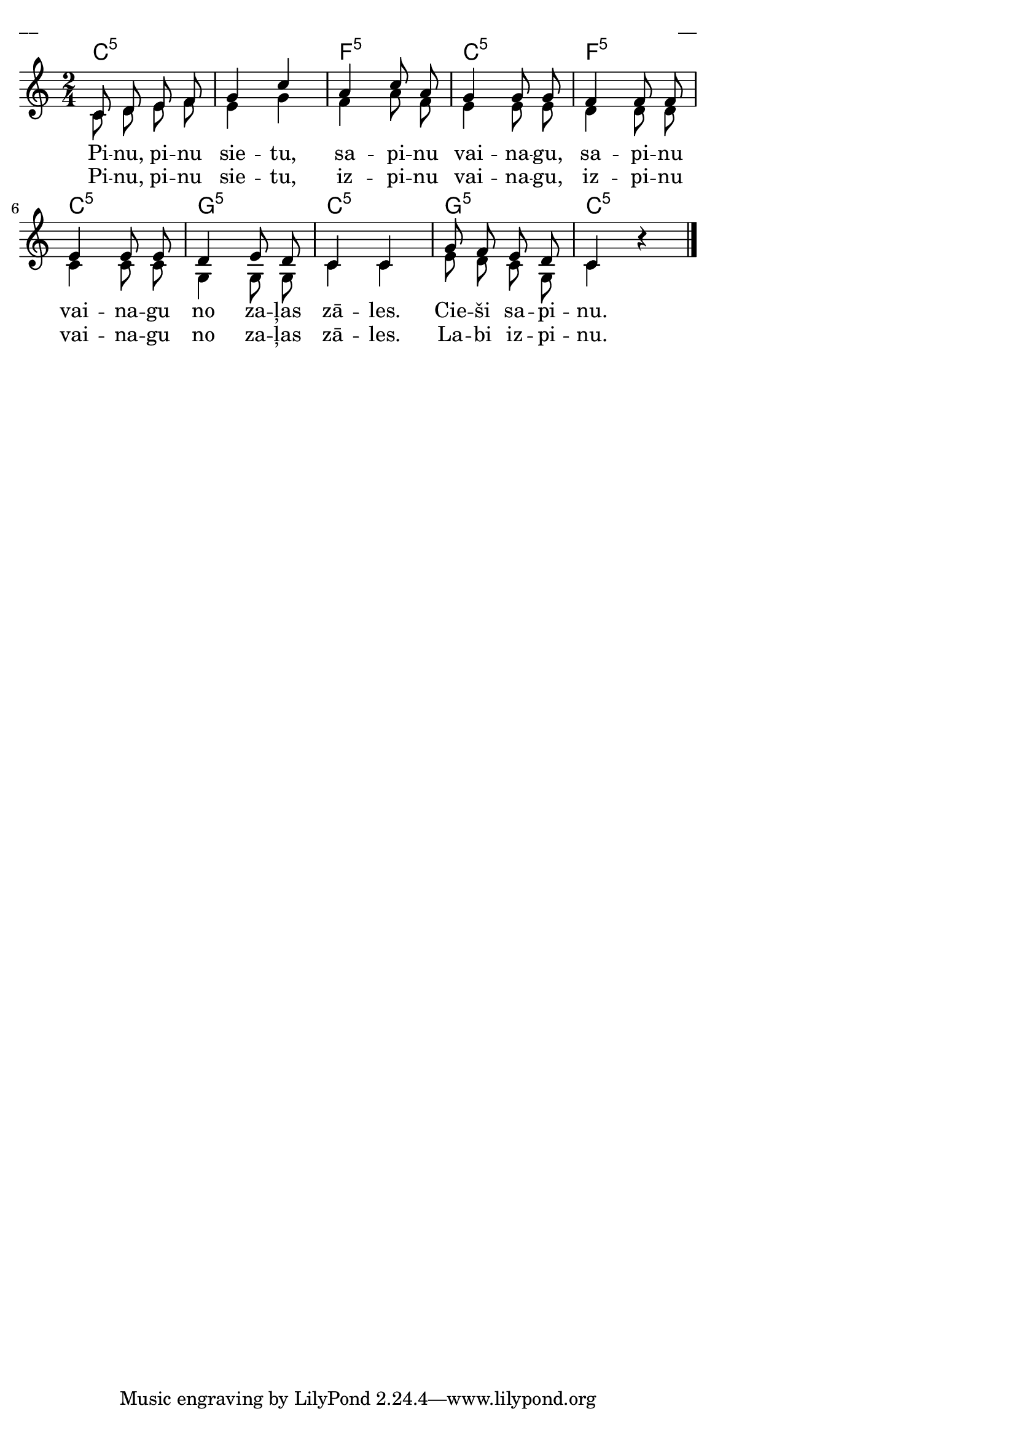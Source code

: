 \version "2.13.18"
#(ly:set-option 'crop #t)

%\header {
%    title = "Pinu, pinu sietu"
%}
\paper {
line-width = 14\cm
left-margin = 0.4\cm
between-system-padding = 0.1\cm
between-system-space = 0.1\cm
}
\layout {
indent = #0
ragged-last = ##f
}


voiceA = \relative c' {
\clef "treble"
\key c \major
\time 2/4
c8 d e f | g4 c | a4 c8 a | g4 g8 g | 
f4 f8 f | e4 e8 e8 | d4 e8 d8 | c4 c | 
g'8 f e d | c4 r4
\bar "|."
} 

voiceA = \relative c' {
\clef "treble"
\key c \major
\time 2/4
c8 d e f | g4 c | a4 c8 a | g4 g8 g | 
f4 f8 f | e4 e8 e8 | d4 e8 d8 | c4 c | 
g'8 f e d | c4 
\oneVoice
r4
\bar "|."
} 

voiceB = \relative c' {
\clef "treble"
\key c \major
\time 2/4
c8 d e f | e4 g | f4 a8 f | e4 e8 e | 
d4 d8 d | c4 c8 c8 | g4 g8 g8 | c4 c | 
e8 d c g | c4 s4
\bar "|."
} 

lyricAA = \lyricmode {
Pi -- nu, pi -- nu sie -- tu, sa -- pi -- nu vai -- na -- gu, 
sa -- pi -- nu vai -- na -- gu no za --  ļas zā -- les. 
Cie -- ši sa -- pi -- nu. 
}


lyricAB = \lyricmode {
Pi -- nu, pi -- nu sie -- tu, iz -- pi -- nu vai -- na -- gu, 
iz -- pi -- nu vai -- na -- gu no za --  ļas zā -- les. 
La -- bi iz -- pi -- nu. 
}

chordsA = \chordmode {
\time 2/4
c2:5 | c2:5 | f2:5 | c2:5 | f2:5 | 
c2:5 | g2:5 | c2:5 | g2:5 | c2:5 |
}

fullScore = <<
\new ChordNames { 
\set chordChanges = ##t
\chordsA 
}
\new Staff {
<<
\new Voice = "voiceA" { \voiceOne \autoBeamOff \voiceA }
\new Lyrics \lyricsto "voiceA" \lyricAA
\new Lyrics \lyricsto "voiceA" \lyricAB
\new Voice = "voiceB" { \voiceTwo \autoBeamOff \voiceB }
>>
}
>>

\score {
\fullScore
\header { piece = "__" opus = "__" }
}
\markup { \with-color #(x11-color 'white) \sans \smaller "__" }
\score {
\unfoldRepeats
\fullScore
\midi {
\context { \Staff \remove "Staff_performer" }
\context { \Voice \consists "Staff_performer" }
}
}



